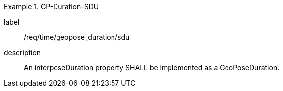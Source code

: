 
[requirement]
.GP-Duration-SDU
====
[%metadata]
label:: /req/time/geopose_duration/sdu
description:: An interposeDuration property SHALL be implemented as a GeoPoseDuration.
====
